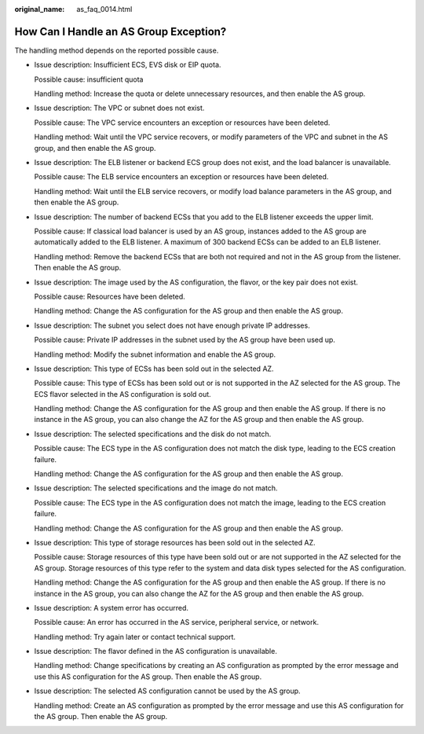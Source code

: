 :original_name: as_faq_0014.html

.. _as_faq_0014:

How Can I Handle an AS Group Exception?
=======================================

The handling method depends on the reported possible cause.

-  Issue description: Insufficient ECS, EVS disk or EIP quota.

   Possible cause: insufficient quota

   Handling method: Increase the quota or delete unnecessary resources, and then enable the AS group.

-  Issue description: The VPC or subnet does not exist.

   Possible cause: The VPC service encounters an exception or resources have been deleted.

   Handling method: Wait until the VPC service recovers, or modify parameters of the VPC and subnet in the AS group, and then enable the AS group.

-  Issue description: The ELB listener or backend ECS group does not exist, and the load balancer is unavailable.

   Possible cause: The ELB service encounters an exception or resources have been deleted.

   Handling method: Wait until the ELB service recovers, or modify load balance parameters in the AS group, and then enable the AS group.

-  Issue description: The number of backend ECSs that you add to the ELB listener exceeds the upper limit.

   Possible cause: If classical load balancer is used by an AS group, instances added to the AS group are automatically added to the ELB listener. A maximum of 300 backend ECSs can be added to an ELB listener.

   Handling method: Remove the backend ECSs that are both not required and not in the AS group from the listener. Then enable the AS group.

-  Issue description: The image used by the AS configuration, the flavor, or the key pair does not exist.

   Possible cause: Resources have been deleted.

   Handling method: Change the AS configuration for the AS group and then enable the AS group.

-  Issue description: The subnet you select does not have enough private IP addresses.

   Possible cause: Private IP addresses in the subnet used by the AS group have been used up.

   Handling method: Modify the subnet information and enable the AS group.

-  Issue description: This type of ECSs has been sold out in the selected AZ.

   Possible cause: This type of ECSs has been sold out or is not supported in the AZ selected for the AS group. The ECS flavor selected in the AS configuration is sold out.

   Handling method: Change the AS configuration for the AS group and then enable the AS group. If there is no instance in the AS group, you can also change the AZ for the AS group and then enable the AS group.

-  Issue description: The selected specifications and the disk do not match.

   Possible cause: The ECS type in the AS configuration does not match the disk type, leading to the ECS creation failure.

   Handling method: Change the AS configuration for the AS group and then enable the AS group.

-  Issue description: The selected specifications and the image do not match.

   Possible cause: The ECS type in the AS configuration does not match the image, leading to the ECS creation failure.

   Handling method: Change the AS configuration for the AS group and then enable the AS group.

-  Issue description: This type of storage resources has been sold out in the selected AZ.

   Possible cause: Storage resources of this type have been sold out or are not supported in the AZ selected for the AS group. Storage resources of this type refer to the system and data disk types selected for the AS configuration.

   Handling method: Change the AS configuration for the AS group and then enable the AS group. If there is no instance in the AS group, you can also change the AZ for the AS group and then enable the AS group.

-  Issue description: A system error has occurred.

   Possible cause: An error has occurred in the AS service, peripheral service, or network.

   Handling method: Try again later or contact technical support.

-  Issue description: The flavor defined in the AS configuration is unavailable.

   Handling method: Change specifications by creating an AS configuration as prompted by the error message and use this AS configuration for the AS group. Then enable the AS group.

-  Issue description: The selected AS configuration cannot be used by the AS group.

   Handling method: Create an AS configuration as prompted by the error message and use this AS configuration for the AS group. Then enable the AS group.
